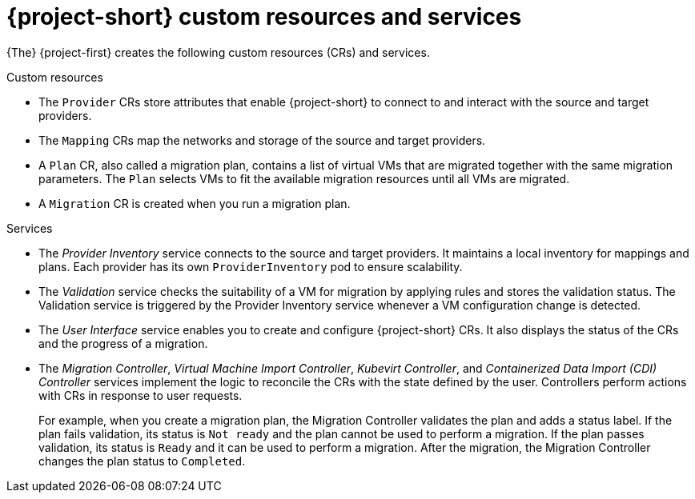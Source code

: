 // Module included in the following assemblies:
//
// * documentation/doc-Migration_Toolkit_for_Virtualization/master.adoc

[id="mtv-resources-and-services_{context}"]
= {project-short} custom resources and services

{The} {project-first} creates the following custom resources (CRs) and services.

.Custom resources

* The `Provider` CRs store attributes that enable {project-short} to connect to and interact with the source and target providers.
* The `Mapping` CRs map the networks and storage of the source and target providers.
* A `Plan` CR, also called a migration plan, contains a list of virtual VMs that are migrated together with the same migration parameters. The `Plan` selects VMs to fit the available migration resources until all VMs are migrated.
// +
// If a virtual machine fails to migrate, you can run a new migration with the same migration plan. Only the virtual machines that have not been migrated will be migrated.
* A `Migration` CR is created when you run a migration plan.

.Services

* The _Provider Inventory_ service connects to the source and target providers. It maintains a local inventory for mappings and plans. Each provider has its own `ProviderInventory` pod to ensure scalability.

* The _Validation_ service checks the suitability of a VM for migration by applying rules and stores the validation status. The Validation service is triggered by the Provider Inventory service whenever a VM configuration change is detected.

* The _User Interface_ service enables you to create and configure {project-short} CRs. It also displays the status of the CRs and the progress of a migration.

* The _Migration Controller_, _Virtual Machine Import Controller_, _Kubevirt Controller_, and _Containerized Data Import (CDI) Controller_ services implement the logic to reconcile the CRs with the state defined by the user. Controllers perform actions with CRs in response to user requests.
+
For example, when you create a migration plan, the Migration Controller validates the plan and adds a status label. If the plan fails validation, its status is `Not ready` and the plan cannot be used to perform a migration. If the plan passes validation, its status is `Ready` and it can be used to perform a migration. After the migration, the Migration Controller changes the plan status to `Completed`.
